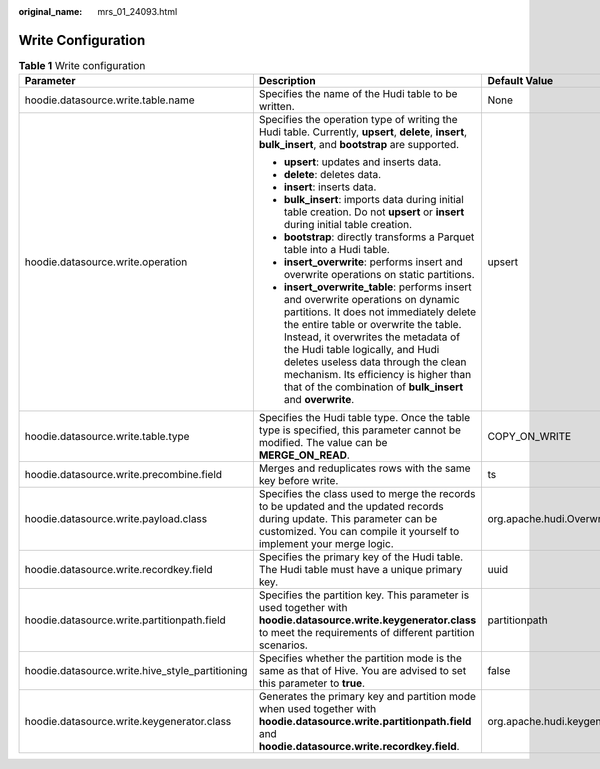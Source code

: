 :original_name: mrs_01_24093.html

.. _mrs_01_24093:

Write Configuration
===================

.. table:: **Table 1** Write configuration

   +-------------------------------------------------+------------------------------------------------------------------------------------------------------------------------------------------------------------------------------------------------------------------------------------------------------------------------------------------------------------------------------------------------------------------------------------------------+------------------------------------------------+
   | Parameter                                       | Description                                                                                                                                                                                                                                                                                                                                                                                    | Default Value                                  |
   +=================================================+================================================================================================================================================================================================================================================================================================================================================================================================+================================================+
   | hoodie.datasource.write.table.name              | Specifies the name of the Hudi table to be written.                                                                                                                                                                                                                                                                                                                                            | None                                           |
   +-------------------------------------------------+------------------------------------------------------------------------------------------------------------------------------------------------------------------------------------------------------------------------------------------------------------------------------------------------------------------------------------------------------------------------------------------------+------------------------------------------------+
   | hoodie.datasource.write.operation               | Specifies the operation type of writing the Hudi table. Currently, **upsert**, **delete**, **insert**, **bulk_insert**, and **bootstrap** are supported.                                                                                                                                                                                                                                       | upsert                                         |
   |                                                 |                                                                                                                                                                                                                                                                                                                                                                                                |                                                |
   |                                                 | -  **upsert**: updates and inserts data.                                                                                                                                                                                                                                                                                                                                                       |                                                |
   |                                                 | -  **delete**: deletes data.                                                                                                                                                                                                                                                                                                                                                                   |                                                |
   |                                                 | -  **insert**: inserts data.                                                                                                                                                                                                                                                                                                                                                                   |                                                |
   |                                                 | -  **bulk_insert**: imports data during initial table creation. Do not **upsert** or **insert** during initial table creation.                                                                                                                                                                                                                                                                 |                                                |
   |                                                 | -  **bootstrap**: directly transforms a Parquet table into a Hudi table.                                                                                                                                                                                                                                                                                                                       |                                                |
   |                                                 | -  **insert_overwrite**: performs insert and overwrite operations on static partitions.                                                                                                                                                                                                                                                                                                        |                                                |
   |                                                 | -  **insert_overwrite_table**: performs insert and overwrite operations on dynamic partitions. It does not immediately delete the entire table or overwrite the table. Instead, it overwrites the metadata of the Hudi table logically, and Hudi deletes useless data through the clean mechanism. Its efficiency is higher than that of the combination of **bulk_insert** and **overwrite**. |                                                |
   +-------------------------------------------------+------------------------------------------------------------------------------------------------------------------------------------------------------------------------------------------------------------------------------------------------------------------------------------------------------------------------------------------------------------------------------------------------+------------------------------------------------+
   | hoodie.datasource.write.table.type              | Specifies the Hudi table type. Once the table type is specified, this parameter cannot be modified. The value can be **MERGE_ON_READ**.                                                                                                                                                                                                                                                        | COPY_ON_WRITE                                  |
   +-------------------------------------------------+------------------------------------------------------------------------------------------------------------------------------------------------------------------------------------------------------------------------------------------------------------------------------------------------------------------------------------------------------------------------------------------------+------------------------------------------------+
   | hoodie.datasource.write.precombine.field        | Merges and reduplicates rows with the same key before write.                                                                                                                                                                                                                                                                                                                                   | ts                                             |
   +-------------------------------------------------+------------------------------------------------------------------------------------------------------------------------------------------------------------------------------------------------------------------------------------------------------------------------------------------------------------------------------------------------------------------------------------------------+------------------------------------------------+
   | hoodie.datasource.write.payload.class           | Specifies the class used to merge the records to be updated and the updated records during update. This parameter can be customized. You can compile it yourself to implement your merge logic.                                                                                                                                                                                                | org.apache.hudi.OverwriteWithLatestAvroPayload |
   +-------------------------------------------------+------------------------------------------------------------------------------------------------------------------------------------------------------------------------------------------------------------------------------------------------------------------------------------------------------------------------------------------------------------------------------------------------+------------------------------------------------+
   | hoodie.datasource.write.recordkey.field         | Specifies the primary key of the Hudi table. The Hudi table must have a unique primary key.                                                                                                                                                                                                                                                                                                    | uuid                                           |
   +-------------------------------------------------+------------------------------------------------------------------------------------------------------------------------------------------------------------------------------------------------------------------------------------------------------------------------------------------------------------------------------------------------------------------------------------------------+------------------------------------------------+
   | hoodie.datasource.write.partitionpath.field     | Specifies the partition key. This parameter is used together with **hoodie.datasource.write.keygenerator.class** to meet the requirements of different partition scenarios.                                                                                                                                                                                                                    | partitionpath                                  |
   +-------------------------------------------------+------------------------------------------------------------------------------------------------------------------------------------------------------------------------------------------------------------------------------------------------------------------------------------------------------------------------------------------------------------------------------------------------+------------------------------------------------+
   | hoodie.datasource.write.hive_style_partitioning | Specifies whether the partition mode is the same as that of Hive. You are advised to set this parameter to **true**.                                                                                                                                                                                                                                                                           | false                                          |
   +-------------------------------------------------+------------------------------------------------------------------------------------------------------------------------------------------------------------------------------------------------------------------------------------------------------------------------------------------------------------------------------------------------------------------------------------------------+------------------------------------------------+
   | hoodie.datasource.write.keygenerator.class      | Generates the primary key and partition mode when used together with **hoodie.datasource.write.partitionpath.field** and **hoodie.datasource.write.recordkey.field**.                                                                                                                                                                                                                          | org.apache.hudi.keygen.SimpleKeyGenerator      |
   +-------------------------------------------------+------------------------------------------------------------------------------------------------------------------------------------------------------------------------------------------------------------------------------------------------------------------------------------------------------------------------------------------------------------------------------------------------+------------------------------------------------+
